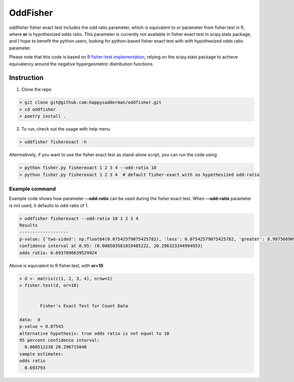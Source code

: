 OddFisher
#########

oddfisher fisher exact test includes the odd ratio parameter, which is equivalent to *or* parameter from fisher.test in R, where **or** is hypothesized odds ratio.
This parameter is currently not available in fisher exact test in scipy.stats package, and I hope to benefit the python users, looking for python-based fisher exact test with with hypothesized odds ratio parameter.

Please note that this code is based on `R fisher-test implementation <https://github.com/SurajGupta/r-source/blob/master/src/library/stats/R/fisher.test.R>`_, relying on the scipy.stats package to achieve equivalency around the negative hypergeometric distribution functions.


Instruction
===========

1. Clone the repo

.. code-block::

        > git clone git@github.com:happysadderman/oddfisher.git
        > cd oddfisher
        > poetry install .

2. To run, check out the usage with help menu

.. code-block::

        > oddfisher fisherexact -h


Altermatively, if you want to use the fisher exact test as stand-alone script, you can run the code using

.. code-block::

        > python fisher.py fisherexact 1 2 3 4 --odd-ratio 10
        > python fisher.py fisherexact 1 2 3 4  # default fisher-exact with no hypothesized odd-ratio

Example command
---------------

Example code shows how parameter **--odd-ratio** can be used during the fisher exact test.
When **--odd-ratio** parameter is not used, it defaults to odd-ratio of 1.

.. code-block::

        > oddfisher fisherexact --odd-ratio 10 1 2 3 4
        Results
        -------------------
        p-value: {'two-sided': np.float64(0.07542579075425782), 'less': 0.07542579075425782, 'greater': 0.997566909975669}
        confidence interval at 0.95: (0.008503581019485222, 20.296323344994953)
        odds ratio: 0.6937896639529924

Above is equivalent to R fisher.test, with **or=10**

.. code-block::

        > d <- matrix(c(1, 2, 3, 4), nrow=2)
        > fisher.test(d, or=10)
        
        
                Fisher's Exact Test for Count Data
        
        data:  d
        p-value = 0.07543
        alternative hypothesis: true odds ratio is not equal to 10
        95 percent confidence interval:
          0.008512238 20.296715040
        sample estimates:
        odds ratio
          0.693793
